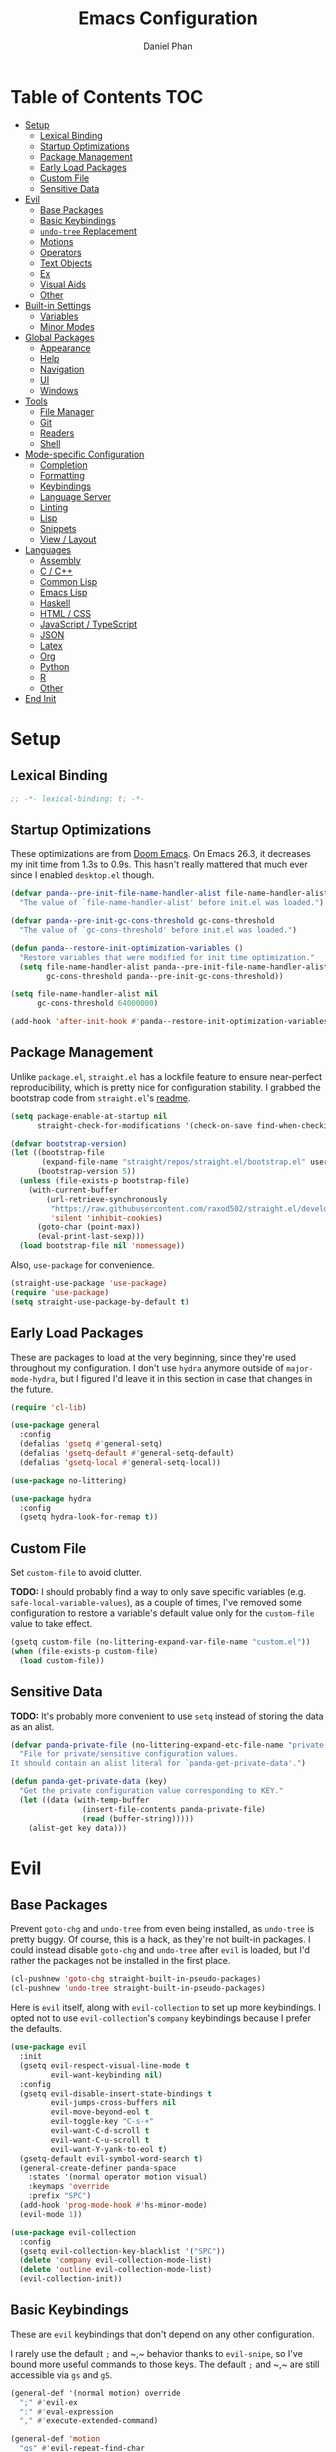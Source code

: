#+TITLE: Emacs Configuration
#+AUTHOR: Daniel Phan
#+PROPERTY: header-args:emacs-lisp :tangle yes

* Table of Contents                                                     :TOC:
- [[#setup][Setup]]
  - [[#lexical-binding][Lexical Binding]]
  - [[#startup-optimizations][Startup Optimizations]]
  - [[#package-management][Package Management]]
  - [[#early-load-packages][Early Load Packages]]
  - [[#custom-file][Custom File]]
  - [[#sensitive-data][Sensitive Data]]
- [[#evil][Evil]]
  - [[#base-packages][Base Packages]]
  - [[#basic-keybindings][Basic Keybindings]]
  - [[#undo-tree-replacement][~undo-tree~ Replacement]]
  - [[#motions][Motions]]
  - [[#operators][Operators]]
  - [[#text-objects][Text Objects]]
  - [[#ex][Ex]]
  - [[#visual-aids][Visual Aids]]
  - [[#other][Other]]
- [[#built-in-settings][Built-in Settings]]
  - [[#variables][Variables]]
  - [[#minor-modes][Minor Modes]]
- [[#global-packages][Global Packages]]
  - [[#appearance][Appearance]]
  - [[#help][Help]]
  - [[#navigation][Navigation]]
  - [[#ui][UI]]
  - [[#windows][Windows]]
- [[#tools][Tools]]
  - [[#file-manager][File Manager]]
  - [[#git][Git]]
  - [[#readers][Readers]]
  - [[#shell][Shell]]
- [[#mode-specific-configuration][Mode-specific Configuration]]
  - [[#completion][Completion]]
  - [[#formatting][Formatting]]
  - [[#keybindings][Keybindings]]
  - [[#language-server][Language Server]]
  - [[#linting][Linting]]
  - [[#lisp][Lisp]]
  - [[#snippets][Snippets]]
  - [[#view--layout][View / Layout]]
- [[#languages][Languages]]
  - [[#assembly][Assembly]]
  - [[#c--c][C / C++]]
  - [[#common-lisp][Common Lisp]]
  - [[#emacs-lisp][Emacs Lisp]]
  - [[#haskell][Haskell]]
  - [[#html--css][HTML / CSS]]
  - [[#javascript--typescript][JavaScript / TypeScript]]
  - [[#json][JSON]]
  - [[#latex][Latex]]
  - [[#org][Org]]
  - [[#python][Python]]
  - [[#r][R]]
  - [[#other-1][Other]]
- [[#end-init][End Init]]

* Setup
** Lexical Binding
   #+BEGIN_SRC emacs-lisp
     ;; -*- lexical-binding: t; -*-
   #+END_SRC

** Startup Optimizations
   These optimizations are from [[https://github.com/hlissner/doom-emacs][Doom Emacs]].  On Emacs 26.3, it decreases my init
   time from 1.3s to 0.9s.  This hasn't really mattered that much ever since I
   enabled ~desktop.el~ though.

   #+BEGIN_SRC emacs-lisp
     (defvar panda--pre-init-file-name-handler-alist file-name-handler-alist
       "The value of `file-name-handler-alist' before init.el was loaded.")

     (defvar panda--pre-init-gc-cons-threshold gc-cons-threshold
       "The value of `gc-cons-threshold' before init.el was loaded.")

     (defun panda--restore-init-optimization-variables ()
       "Restore variables that were modified for init time optimization."
       (setq file-name-handler-alist panda--pre-init-file-name-handler-alist
             gc-cons-threshold panda--pre-init-gc-cons-threshold))

     (setq file-name-handler-alist nil
           gc-cons-threshold 64000000)

     (add-hook 'after-init-hook #'panda--restore-init-optimization-variables)
   #+END_SRC

** Package Management
   Unlike ~package.el~, ~straight.el~ has a lockfile feature to ensure
   near-perfect reproducibility, which is pretty nice for configuration
   stability.  I grabbed the bootstrap code from ~straight.el~'s [[https://github.com/raxod502/straight.el#getting-started][readme]].

   #+BEGIN_SRC emacs-lisp
     (setq package-enable-at-startup nil
           straight-check-for-modifications '(check-on-save find-when-checking))

     (defvar bootstrap-version)
     (let ((bootstrap-file
            (expand-file-name "straight/repos/straight.el/bootstrap.el" user-emacs-directory))
           (bootstrap-version 5))
       (unless (file-exists-p bootstrap-file)
         (with-current-buffer
             (url-retrieve-synchronously
              "https://raw.githubusercontent.com/raxod502/straight.el/develop/install.el"
              'silent 'inhibit-cookies)
           (goto-char (point-max))
           (eval-print-last-sexp)))
       (load bootstrap-file nil 'nomessage))
   #+END_SRC

   Also, ~use-package~ for convenience.

   #+BEGIN_SRC emacs-lisp
     (straight-use-package 'use-package)
     (require 'use-package)
     (setq straight-use-package-by-default t)
   #+END_SRC

** Early Load Packages
   These are packages to load at the very beginning, since they're used
   throughout my configuration.  I don't use ~hydra~ anymore outside of
   ~major-mode-hydra~, but I figured I'd leave it in this section in case
   that changes in the future.

   #+BEGIN_SRC emacs-lisp
     (require 'cl-lib)

     (use-package general
       :config
       (defalias 'gsetq #'general-setq)
       (defalias 'gsetq-default #'general-setq-default)
       (defalias 'gsetq-local #'general-setq-local))

     (use-package no-littering)

     (use-package hydra
       :config
       (gsetq hydra-look-for-remap t))
   #+END_SRC

** Custom File
   Set ~custom-file~ to avoid clutter.

   *TODO:* I should probably find a way to only save specific variables
   (e.g. ~safe-local-variable-values~), as a couple of times, I've removed some
   configuration to restore a variable's default value only for the
   ~custom-file~ value to take effect.

   #+BEGIN_SRC emacs-lisp
     (gsetq custom-file (no-littering-expand-var-file-name "custom.el"))
     (when (file-exists-p custom-file)
       (load custom-file))
   #+END_SRC

** Sensitive Data
   *TODO:* It's probably more convenient to use ~setq~ instead of storing the
   data as an alist.

   #+BEGIN_SRC emacs-lisp
     (defvar panda-private-file (no-littering-expand-etc-file-name "private.el")
       "File for private/sensitive configuration values.
     It should contain an alist literal for `panda-get-private-data'.")

     (defun panda-get-private-data (key)
       "Get the private configuration value corresponding to KEY."
       (let ((data (with-temp-buffer
                     (insert-file-contents panda-private-file)
                     (read (buffer-string)))))
         (alist-get key data)))
   #+END_SRC

* Evil
** Base Packages
   Prevent ~goto-chg~ and ~undo-tree~ from even being installed, as ~undo-tree~
   is pretty buggy.  Of course, this is a hack, as they're not built-in
   packages.  I could instead disable ~goto-chg~ and ~undo-tree~ after ~evil~ is
   loaded, but I'd rather the packages not be installed in the first place.

   #+BEGIN_SRC emacs-lisp
     (cl-pushnew 'goto-chg straight-built-in-pseudo-packages)
     (cl-pushnew 'undo-tree straight-built-in-pseudo-packages)
   #+END_SRC

   Here is ~evil~ itself, along with ~evil-collection~ to set up more
   keybindings.  I opted not to use ~evil-collection~'s ~company~ keybindings
   because I prefer the defaults.

   #+BEGIN_SRC emacs-lisp
     (use-package evil
       :init
       (gsetq evil-respect-visual-line-mode t
              evil-want-keybinding nil)
       :config
       (gsetq evil-disable-insert-state-bindings t
              evil-jumps-cross-buffers nil
              evil-move-beyond-eol t
              evil-toggle-key "C-s-+"
              evil-want-C-d-scroll t
              evil-want-C-u-scroll t
              evil-want-Y-yank-to-eol t)
       (gsetq-default evil-symbol-word-search t)
       (general-create-definer panda-space
         :states '(normal operator motion visual)
         :keymaps 'override
         :prefix "SPC")
       (add-hook 'prog-mode-hook #'hs-minor-mode)
       (evil-mode 1))

     (use-package evil-collection
       :config
       (gsetq evil-collection-key-blacklist '("SPC"))
       (delete 'company evil-collection-mode-list)
       (delete 'outline evil-collection-mode-list)
       (evil-collection-init))
   #+END_SRC

** Basic Keybindings
   These are ~evil~ keybindings that don't depend on any other configuration.

   I rarely use the default ~;~ and ~​,​~ behavior thanks to ~evil-snipe~, so I've
   bound more useful commands to those keys.  The default ~;~ and ~​,​~ are still
   accessible via ~gs~ and ~gS~.

   #+BEGIN_SRC emacs-lisp
     (general-def '(normal motion) override
       ";" #'evil-ex
       ":" #'eval-expression
       "," #'execute-extended-command)

     (general-def 'motion
       "gs" #'evil-repeat-find-char
       "gS" #'evil-repeat-find-char-reverse)
   #+END_SRC

   I save pretty often out of habit, so might as well bind ~save-buffer~ to an
   easy-to-reach key.

   #+BEGIN_SRC emacs-lisp
     (general-def '(normal motion) override
       "Q" #'save-buffer)
   #+END_SRC

   Swap ~`~ and ~​'​~ because I never use the default ~​'​~.

   #+BEGIN_SRC emacs-lisp
     (general-def 'motion
       "`" #'evil-goto-mark-line
       "'" #'evil-goto-mark)
   #+END_SRC

   Additional navigation commands from Emacs.

   #+BEGIN_SRC emacs-lisp
     (general-def 'motion
       "gD" #'xref-find-references
       "[e" #'previous-error
       "]e" #'next-error
       "M-h" #'beginning-of-defun
       "M-l" #'end-of-defun
       "H" #'backward-sexp
       "L" #'forward-sexp)
   #+END_SRC

   ~<escape>~ has to be bound to ~minibuffer-keyboard-quit~ in the minibuffer.
   Otherwise, in some cases, it has to be pressed multiple times due to ~C-g~
   being the standard Emacs quit key.

   #+BEGIN_SRC emacs-lisp
     (general-def minibuffer-local-map
       "<escape>" #'minibuffer-keyboard-quit)
   #+END_SRC

   Leader bindings.  Most of these already have default Emacs bindings, but it's
   more convenient to not have to press any modifiers.  For ~%~, using
   ~general-key~ with ~C-x C-q~ allows that particular binding to also work with
   ~occur~ and ~dired~.

   #+BEGIN_SRC emacs-lisp
     (panda-space
       "b" #'switch-to-buffer                ; C-x b
       "c" #'compile
       "f" #'find-file                       ; C-x C-f
       "h" #'help-command                    ; C-h
       "o" #'occur                           ; M-s o
       "t" #'bookmark-jump                   ; C-x r b
       "T" #'bookmark-set                    ; C-x r m
       "%" (general-key "C-x C-q")           ; C-x C-q
       "-" #'delete-trailing-whitespace)
   #+END_SRC

   I've disabled the insert state bindings in favor of using Emacs keys in
   insert mode.  These are the insert state commands I'd like to keep.

   #+BEGIN_SRC emacs-lisp
     (general-def 'insert
       "<C-backspace>" #'evil-delete-backward-word
       "C-x r i" #'evil-paste-from-register
       "M-o" #'evil-execute-in-normal-state)
   #+END_SRC

   ~evil-ex~ uses keys different from all other minibuffer commands I use
   (e.g. ~C-n~ instead of ~M-n~), which can be pretty confusing.  I've changed
   it to match.

   #+BEGIN_SRC emacs-lisp
     (setf (cdr evil-ex-completion-map) (cdr (copy-keymap minibuffer-local-map)))

     (general-def evil-ex-completion-map
       "TAB" #'evil-ex-completion
       "C-x r i" #'evil-paste-from-register)
   #+END_SRC

** ~undo-tree~ Replacement
   I use my own fork of ~goto-last-change~ because there's a bug with
   ~yasnippet~, and the maintainer hasn't merged my PR.

   #+BEGIN_SRC emacs-lisp
     (general-unbind 'normal "C-r" "g;" "g,")

     (use-package goto-last-change
       :straight (goto-last-change
                  :host github
                  :repo "camdez/goto-last-change.el"
                  :fork (:host nil :repo "git@github.com:mamapanda/goto-last-change.el.git"))
       :general ('normal "g;" #'goto-last-change))

     (use-package undo-propose
       :general ('normal "U" #'undo-propose))
   #+END_SRC

** Motions
   #+BEGIN_SRC emacs-lisp
     (use-package evil-matchit
       :config
       (global-evil-matchit-mode 1))

     (use-package evil-snipe
       :demand t
       :general
       ('motion evil-snipe-override-local-mode-map
                ";" nil
                "," nil
                "gs" #'evil-snipe-repeat
                "gS" #'evil-snipe-repeat-reverse)
       (evil-snipe-parent-transient-map
        ";" nil
        "," nil
        "s" #'evil-snipe-repeat
        "S" #'evil-snipe-repeat-reverse)
       :config
       (gsetq evil-snipe-repeat-keys t
              evil-snipe-smart-case t
              evil-snipe-scope 'visible
              evil-snipe-repeat-scope 'visible
              evil-snipe-tab-increment t)
       (evil-snipe-mode 1)
       (evil-snipe-override-mode 1))
   #+END_SRC

** Operators
   #+BEGIN_SRC emacs-lisp
     (use-package evil-exchange
       :config
       (evil-exchange-install))

     (use-package evil-lion
       :general
       ('normal "gl" #'evil-lion-left
                "gL" #'evil-lion-right))

     (use-package evil-nerd-commenter
       :general
       ('normal "gc" #'evilnc-comment-operator
                "gy" #'evilnc-copy-and-comment-operator)
       ('inner "c" #'evilnc-inner-comment)
       ('outer "c" #'evilnc-outer-commenter))

     (use-package evil-replace-with-register
       :general ('normal "gR" #'evil-replace-with-register))
   #+END_SRC

   ~evil-surround-mode-map~ has to be modified after ~evil-surround~ is loaded,
   since ~evil-surround~ sets its default keybindings with freestanding code.

   #+BEGIN_SRC emacs-lisp
     (use-package evil-surround
       :config
       (general-def 'visual evil-surround-mode-map
         "s" #'evil-surround-region
         "S" #'evil-Surround-region
         "gS" nil)
       (global-evil-surround-mode 1))
   #+END_SRC

** Text Objects
*** Packages
    At the moment, the author of ~targets.el~ is working on a rewrite called
    ~things.el~.

    #+BEGIN_SRC emacs-lisp
      (use-package evil-args
        :general
        ('inner "a" #'evil-inner-arg)
        ('outer "a" #'evil-outer-arg))

      (use-package evil-indent-plus
        :config
        (evil-indent-plus-default-bindings))

      (use-package targets
        :straight (:type git :host github :repo "noctuid/targets.el")
        :config
        (targets-setup t))
    #+END_SRC

*** Buffer
    I could define a remote buffer object that prompts for a buffer, but I don't
    see myself using that outside of cases already covered by ~:read~.

    #+BEGIN_SRC emacs-lisp
      (evil-define-text-object panda-outer-buffer (count beg end type)
        "Select the whole buffer."
        :type line
        (evil-range (point-min) (point-max)))

      (defalias 'panda-inner-buffer #'panda-outer-buffer)

      (general-def 'outer "e" #'panda-outer-buffer)
      (general-def 'inner "e" #'panda-inner-buffer)
    #+END_SRC

*** Defun
    The outer version of this text object selects a whole function definition,
    while the inner version selects the body (e.g. inside the braces in C).

    #+BEGIN_SRC emacs-lisp
      (defvar-local panda-inner-defun-bounds '("{" . "}")
        "Variable to determine the bounds of an inner defun.
      The value can be a pair of regexps to determine the start and end,
      exclusive of the matched expressions.  It can also be a function, in
      which case the return value will be used.")

      (defun panda--in-sexp-p  (pos)
        "Check if POS is inside a sexp."
        (save-excursion
          (goto-char pos)
          (condition-case nil
              (progn
                (up-list 1 t t)
                t)
            (scan-error nil))))

      (defun panda--inner-defun-bounds (defun-begin defun-end open-regexp close-regexp)
        "Find the beginning and end of an inner defun.
      DEFUN-BEGIN and DEFUN-END are the bounds of the defun.  OPEN-REGEXP
      and CLOSE-REGEXP match the delimiters of the inner defun."
        ;; Some default parameter values (e.g. "{") can conflict with the open regexp.
        ;; However, they're usually nested in some sort of sexp, while the intended
        ;; match usually isn't.  For the close regexp, I can't think of a single
        ;; conflict case, since it's usually also the function's end.
        (save-excursion
          (save-match-data
            (let ((begin (progn
                           (goto-char defun-begin)
                           (re-search-forward open-regexp defun-end)
                           (while (save-restriction
                                    (narrow-to-region defun-begin defun-end)
                                    (panda--in-sexp-p (match-beginning 0)))
                             (re-search-forward open-regexp defun-end))
                           (skip-chars-forward "[:blank:]")
                           (when (eolp)
                             (forward-char))
                           (point)))
                  (end (progn
                         (goto-char defun-end)
                         (re-search-backward close-regexp defun-begin)
                         (skip-chars-backward "[:blank:]")
                         (when (bolp)
                           (backward-char))
                         (point))))
              (cons begin end)))))

      (defun panda--shrink-inner-defun (range)
        "Shrink RANGE to that of an inner defun."
        (cl-destructuring-bind (begin . end)
            (cond
             ((consp panda-inner-defun-bounds)
              (panda--inner-defun-bounds (evil-range-beginning range)
                                         (evil-range-end range)
                                         (car panda-inner-defun-bounds)
                                         (cdr panda-inner-defun-bounds)))
             ((functionp panda-inner-defun-bounds)
              (funcall panda-inner-defun-bounds
                       (evil-range-beginning range)
                       (evil-range-end range))))
          (evil-range begin end
                      (and (= (char-before begin) (char-after end) ?\n) 'line))))

      (put 'defun 'targets-no-extend t)     ; seems like defun doesn't work otherwise
      (put 'defun 'targets-shrink-inner-op #'panda--shrink-inner-defun)

      (targets-define-to defun 'defun nil object :linewise t :bind t :keys "d")
    #+END_SRC

*** Whitespace
    I got a little tired of pressing ~M-SPC~.

    #+BEGIN_SRC emacs-lisp
      (defun forward-panda-whitespace (count)
        "Move forward COUNT horizontal whitespace blocks."
        (evil-forward-chars "[:blank:]" count))

      (defun panda--shrink-inner-whitespace (range)
        "Shrink RANGE to not include the first whitespace character."
        (evil-set-range-beginning range (1+ (evil-range-beginning range))))

      (put 'panda-whitespace 'targets-no-extend t) ; doesn't make sense to extend
      (put 'panda-whitespace 'targets-shrink-inner-op #'panda--shrink-inner-whitespace)

      (targets-define-to whitespace 'panda-whitespace nil object :bind t :keys " ")
    #+END_SRC

*** Whitespace Line
    I forgot why I wrote this.  At the moment, the remote text object doesn't
    pick up whitespace lines at the very beginning of a buffer, even though the
    regular/last objects work just fine.

    #+BEGIN_SRC emacs-lisp
      (defun forward-panda-whitespace-line (count)
        "Move forward COUNT whitespace-only lines."
        (condition-case nil
            (evil-forward-not-thing 'evil-paragraph count)
          (wrong-type-argument))) ; might happen at the end of the buffer

      (defun panda--shrink-inner-whitespace-line (range)
        "Shrink RANGE to not include the trailing newline."
        (evil-set-range-end range (1- (evil-range-end range))))

      (put 'panda-whitespace-line 'targets-no-extend t) ; doesn't make sense to extend
      (put 'panda-whitespace-line 'targets-shrink-inner-op #'panda--shrink-inner-whitespace-line)

      (targets-define-to whitespace-line 'panda-whitespace-line nil object
                         :bind t :keys "\^M" :linewise t)
    #+END_SRC

** Ex
   #+BEGIN_SRC emacs-lisp
     (defun panda-static-evil-ex (&optional initial-input)
       "`evil-ex' that doesn't move point."
       (interactive)
       (save-excursion (call-interactively #'evil-ex)))

     (general-def [remap evil-ex] #'panda-static-evil-ex)

     (defun panda-kill-this-buffer ()
       "Kill the current buffer."
       (interactive)
       (kill-buffer (current-buffer)))

     (evil-ex-define-cmd "bk[ill]" #'panda-kill-this-buffer)

     (defun panda-reload-file ()
       "Reload the current file, preserving point."
       (interactive)
       (if buffer-file-name
           (let ((pos (point)))
             (find-alternate-file buffer-file-name)
             (goto-char pos))
         (message "Buffer is not visiting a file")))

     (evil-ex-define-cmd "reload" #'panda-reload-file)

     (defun panda-sudo-reload-file ()
       "Reload the current file with root privileges, preserving point."
       (interactive)
       (if buffer-file-name
           (let ((pos (point)))
             (find-alternate-file (concat "/sudo:root@localhost:" buffer-file-name))
             (goto-char pos))
         (message "Buffer is not visiting a file")))

     (evil-ex-define-cmd "sudoreload" #'panda-sudo-reload-file)
   #+END_SRC

** Visual Aids
   Feedback from ~evil-goggles~ and ~evil-traces~ lets me know that I executed
   the correct command.  Also, 99% of the time, I can't remember which
   marks/registers contain what, so ~evil-owl~ is really useful.

   #+BEGIN_SRC emacs-lisp
     (use-package evil-goggles
       :config
       (gsetq evil-goggles-pulse nil)
       (defun panda-evil-goggles-add (cmd based-on-cmd)
         "Register CMD with evil-goggles using BASED-ON-CMD's configuration."
         (when-let ((cmd-config (alist-get based-on-cmd evil-goggles--commands)))
           (add-to-list 'evil-goggles--commands (cons cmd cmd-config))
           (when (bound-and-true-p evil-goggles-mode)
             (evil-goggles-mode 1))))
       (evil-goggles-use-diff-refine-faces)
       (evil-goggles-mode 1))

     (use-package evil-owl
       :straight (evil-owl
                  :host nil
                  :repo "git@github.com:mamapanda/evil-owl.git"
                  :local-repo "~/code/emacs-lisp/evil-owl")
       :custom-face
       (evil-owl-group-name ((t (
                                 :inherit font-lock-function-name-face
                                 :weight bold
                                 :underline t))))
       (evil-owl-entry-name ((t (:inherit font-lock-function-name-face))))
       :config
       (gsetq evil-owl-display-method 'posframe
              evil-owl-global-mark-format " %m: [l: %-5l, c: %-5c] %b\n  %s"
              evil-owl-local-mark-format " %m: [l: %-5l, c: %-5c]\n  %s"
              evil-owl-register-char-limit 50
              evil-owl-idle-delay 0.2)
       (gsetq evil-owl-extra-posframe-args
              `(
                :poshandler posframe-poshandler-point-bottom-left-corner
                :width 50
                :height 20
                :internal-border-width 2))
       (evil-owl-mode))

     (use-package evil-traces
       :straight (evil-traces
                  :host nil
                  :repo "git@github.com:mamapanda/evil-traces.git"
                  :local-repo "~/code/emacs-lisp/evil-traces")
       :config
       (defun panda-no-ex-range-and-arg-p ()
         "Return non-nil if both `evil-ex-range' and `evil-ex-argument' are nil."
         (and (null evil-ex-range) (null evil-ex-argument)))
       (gsetq evil-traces-suspend-function #'panda-no-ex-range-and-arg-p)
       (evil-traces-use-diff-faces)
       (evil-traces-mode))
   #+END_SRC

** Other
   #+BEGIN_SRC emacs-lisp
     (use-package evil-numbers
       :general
       ('normal "C-a" #'evil-numbers/inc-at-pt
                "C-s" #'evil-numbers/dec-at-pt))
   #+END_SRC

* Built-in Settings
** Variables
   #+BEGIN_SRC emacs-lisp
     (gsetq auto-save-default t
            blink-cursor-blinks 0
            c-default-style '((java-mode . "java")
                              (awk-mode . "awk")
                              (other . "stroustrup"))
            default-frame-alist '((fullscreen . maximized)
                                  (font . "Consolas-11")
                                  (menu-bar-lines . 0)
                                  (tool-bar-lines . 0)
                                  (vertical-scroll-bars . nil))
            delete-by-moving-to-trash t
            disabled-command-function nil
            enable-recursive-minibuffers t
            inhibit-compacting-font-caches t
            inhibit-startup-screen t
            make-backup-files nil
            recentf-max-saved-items 100
            require-final-newline t
            ring-bell-function 'ignore
            save-abbrevs nil
            tramp-default-method "ssh"
            undo-limit 1000000
            use-dialog-box nil
            vc-follow-symlinks t
            visible-bell nil)

     (gsetq-default bidi-display-reordering nil
                    buffer-file-coding-system 'utf-8
                    c-basic-offset 4
                    fill-column 80
                    indent-tabs-mode nil
                    tab-width 4
                    truncate-lines nil)
   #+END_SRC

** Minor Modes
   #+BEGIN_SRC emacs-lisp
     (blink-cursor-mode)
     (delete-selection-mode)
     (desktop-save-mode)
     (electric-pair-mode)
     (global-auto-revert-mode)
     (recentf-mode)
     (show-paren-mode)
   #+END_SRC

   Evil's markers aren't saved with ~desktop.el~ by default.  I tried to fix it,
   but my solution isn't consistent.  Sometimes, the marks aren't saved or point
   to the wrong locations.

   #+BEGIN_SRC emacs-lisp
     (cl-pushnew 'evil-markers-alist desktop-locals-to-save)

     (defvar panda--default-markers-alist nil)
     (cl-pushnew 'panda--default-markers-alist desktop-globals-to-save)
     (add-hook 'desktop-save-hook
               (lambda ()
                 (setq panda--default-markers-alist (default-value 'evil-markers-alist))))
     (add-hook 'desktop-after-read-hook
               (lambda ()
                 (setf (default-value 'evil-markers-alist) panda--default-markers-alist)))
   #+END_SRC

* Global Packages
** Appearance
   #+BEGIN_SRC emacs-lisp
     (use-package doom-themes
       :config
       (load-theme 'doom-vibrant t))

     (use-package display-line-numbers
       :demand t
       :general (panda-space "l" #'panda-toggle-line-numbers)
       :config
       (progn
         (gsetq display-line-numbers-type 'visual)
         (defun panda-toggle-line-numbers ()
           "Toggle between `display-line-numbers-type' and absolute line numbers.
     The changes are local to the current buffer."
           (interactive)
           (gsetq display-line-numbers
                  (if (eq display-line-numbers display-line-numbers-type)
                      t
                    display-line-numbers-type))))
       (progn
         (defun panda--evil-ex-relative-lines (old-fn &optional initial-input)
           "Enable relative line numbers for `evil-ex'."
           (let ((current-display-line-numbers display-line-numbers)
                 (buffer (current-buffer)))
             (unwind-protect
                 (progn
                   (gsetq display-line-numbers 'relative)
                   (funcall old-fn initial-input))
               (when (buffer-live-p buffer)
                 (with-current-buffer buffer
                   (gsetq display-line-numbers current-display-line-numbers))))))
         (advice-add 'evil-ex :around #'panda--evil-ex-relative-lines))
       (progn
         (global-display-line-numbers-mode 1)
         (column-number-mode 1)))

     (use-package doom-modeline
       :config
       (gsetq doom-modeline-buffer-file-name-style 'relative-from-project
              doom-modeline-icon nil
              doom-modeline-unicode-fallback nil)
       (set-face-attribute 'doom-modeline-bar nil
                           :background (face-attribute 'mode-line :background))
       (set-face-attribute 'doom-modeline-inactive-bar nil
                           :background (face-attribute 'mode-line-inactive :background))
       (doom-modeline-mode 1))

     (use-package hl-todo
       :config
       (global-hl-todo-mode))

     (use-package posframe
       :defer t
       :config
       (gsetq posframe-mouse-banish nil)
       (set-face-background 'internal-border (face-foreground 'font-lock-comment-face)))

     (use-package rainbow-delimiters
       :ghook 'prog-mode-hook)
   #+END_SRC

** Help
   #+BEGIN_SRC emacs-lisp
     (use-package helpful
       :general
       (help-map "f" #'helpful-callable
                 "k" #'helpful-key
                 "v" #'helpful-variable))
   #+END_SRC

** Navigation
   #+BEGIN_SRC emacs-lisp
     (use-package avy
       :general ('motion "C-SPC" #'avy-goto-char-timer)
       :config
       (gsetq avy-all-windows nil
              avy-all-windows-alt t
              avy-background t))

     (use-package deadgrep
       :general (panda-space "s" #'deadgrep)
       :config
       (defun panda-deadgrep-project-root ()
         "Find the root directory of the current project."
         (require 'projectile)
         (or (projectile-project-root) default-directory))
       (gsetq deadgrep-project-root-function #'panda-deadgrep-project-root))

     (use-package imenu
       :general (panda-space "i" #'imenu)
       :config
       (gsetq imenu-auto-rescan t))

     (use-package projectile
       :defer t
       :general (panda-space "p" '(:keymap projectile-command-map))
       :config
       (gsetq projectile-enable-caching t
              projectile-indexing-method 'alien)
       (projectile-mode))
   #+END_SRC

** UI
   I used to use ~ivy~ but prefer ~helm~ now, mostly because splitting the
   current window looks nicer than using the minibuffer to me.

   #+BEGIN_SRC emacs-lisp
     (use-package helm
       :demand t
       :general
       ([remap execute-extended-command] #'helm-M-x
        [remap find-file] #'helm-find-files
        [remap switch-to-buffer] #'helm-mini)
       (panda-space "S" #'helm-grep-do-git-grep)
       (helm-map "<escape>" #'helm-keyboard-quit)
       :config
       (gsetq helm-echo-input-in-header-line t
              ;; helm-ff-DEL-up-one-level-maybe t ; doesn't update the prompt
              helm-ff-fuzzy-matching nil
              helm-ff-skip-boring-files t
              helm-split-window-inside-p t
              helm-mini-default-sources '(helm-source-buffers-list
                                          helm-source-projectile-files-list
                                          helm-source-recentf
                                          helm-source-buffer-not-found)
              helm-window-prefer-horizontal-split 'decide)
       (set-face-foreground 'helm-ff-directory (face-foreground 'font-lock-builtin-face))
       (with-eval-after-load 'projectile
         (setq projectile-completion-system 'helm))
       (helm-mode 1))

     (use-package helm-company
       :after company helm
       :general
       (company-active-map "M-h" #'helm-company)
       :init
       (gsetq helm-company-fuzzy-match nil))

     (use-package helm-lsp
       :after helm lsp-ui
       :general
       (lsp-ui-mode-map [remap lsp-ui-find-workspace-symbol] #'helm-lsp-workspace-symbol))

     (use-package helm-make
       :after helm
       :general
       (panda-space "C" #'helm-make))

     (use-package helm-projectile
       :after helm
       :init
       (gsetq helm-projectile-fuzzy-match nil)
       :config
       (helm-projectile-toggle 1))

     (use-package helm-xref :after helm xref)
   #+END_SRC

** Windows
   I've changed ~doom-modeline~'s eyebrowse segment to my own segment to show
   more information about non-current workspaces.  For example, if there are
   workspaces named config (number 1), scratch (number 3), and homework (number
   4), with config being current, then the segment will display
   ~1:config|3s|4h~.  I always name my workspaces, so there's no issue with
   missing names.

   #+BEGIN_SRC emacs-lisp
     (use-package eyebrowse
       :demand t
       :general
       (panda-space
         "<tab>" #'eyebrowse-last-window-config
         "w" #'eyebrowse-switch-to-window-config
         "W" #'eyebrowse-close-window-config
         "e" #'panda-eyebrowse-create-window-config
         "E" #'eyebrowse-rename-window-config)
       ('normal eyebrowse-mode-map
                "gt" #'eyebrowse-next-window-config
                "gT" #'eyebrowse-prev-window-config)
       :init
       (defvar eyebrowse-mode-map (make-sparse-keymap))
       :config
       (gsetq eyebrowse-new-workspace t)
       (defun panda-eyebrowse-create-window-config (tag)
         (interactive "sWindow Config Tag: ")
         (eyebrowse-create-window-config)
         (let ((created-config (eyebrowse--get 'current-slot)))
           (eyebrowse-rename-window-config created-config tag)))
       (with-eval-after-load 'doom-modeline
         (doom-modeline-def-segment workspace-name
           "Custom workspace segment for doom-modeline."
           (when eyebrowse-mode
             (assq-delete-all 'eyebrowse-mode mode-line-misc-info)
             (let ((segment-face (if (doom-modeline--active)
                                     'doom-modeline-buffer-path
                                   'mode-line-inactive))
                   (current-face (if (doom-modeline--active)
                                     'doom-modeline-buffer-file
                                   'mode-line-inactive)))
               (format
                " %s "
                (mapconcat
                 (lambda (window-config)
                   (let ((slot (cl-first window-config))
                         (tag (cl-third window-config)))
                     (if (= slot (eyebrowse--get 'current-slot))
                         (propertize (format "%d:%s" slot tag) 'face current-face)
                       (propertize (format "%d%.1s" slot tag) 'face segment-face))))
                 (eyebrowse--get 'window-configs)
                 (propertize "|" 'face segment-face)))))))
       (eyebrowse-mode 1))
   #+END_SRC

   ~winner-undo~ is useful for hiding popup windows without having to navigate
   to them.

   #+BEGIN_SRC emacs-lisp
     (use-package winner
       :demand t
       :general
       (panda-space
         "q" #'winner-undo
         "Q" #'winner-redo)
       :config
       (winner-mode 1))
   #+END_SRC

* Tools
** File Manager
   ~dired~ is a pretty good file manager in my opinion, especially with Fuco1's
   [[https://github.com/Fuco1/dired-hacks/][dired-hacks]].

   #+BEGIN_SRC emacs-lisp
     (panda-space
       "d" #'dired
       "D" #'image-dired)

     (use-package dired-filter
       :defer t
       :general ('normal dired-mode-map "gf" '(:keymap dired-filter-map)))

     (use-package dired-open
       :general ('normal dired-mode-map "<C-return>" #'dired-open-xdg))

     (use-package dired-subtree
       :general
       ('normal dired-mode-map
                "zo" #'panda-dired-subtree-insert
                "zc" #'panda-dired-subtree-remove
                "za" #'dired-subtree-toggle
                "<tab>" #'dired-subtree-cycle)
       :config
       (defun panda-dired-subtree-insert ()
         "Like `dired-subtree-insert', but doesn't move point."
         (interactive)
         (save-excursion
           (dired-subtree-insert)))
       (defun panda-dired-subtree-remove ()
         "Like `dired-subtree-remove', but removes the current node's children."
         (interactive)
         (when (dired-subtree--is-expanded-p)
           (dired-next-line 1)
           (dired-subtree-remove))))

     (use-package dired-ranger
       :general
       ('normal dired-mode-map
                "gc" #'dired-ranger-copy
                "gm" #'dired-ranger-move
                "gp" #'dired-ranger-paste))
   #+END_SRC

** Git
   #+BEGIN_SRC emacs-lisp
     (use-package magit
       :general (panda-space "g" #'magit-status)
       :config
       (gsetq magit-auto-revert-mode nil))

     (use-package magit-todos
       :after magit
       :config
       (gsetq magit-todos-rg-extra-args '("--hidden" "--glob" "!.git/"))
       (magit-todos-mode))

     (use-package forge :after magit)

     (use-package evil-magit :after magit)

     (use-package git-timemachine
       :general (panda-space "G" #'git-timemachine))
   #+END_SRC

** Readers
   #+BEGIN_SRC emacs-lisp
     (defun panda-configure-image-view ()
       "Configure settings for viewing an image."
       (display-line-numbers-mode -1)
       (gsetq-local evil-default-cursor (list nil)))

     (add-hook 'image-mode-hook #'panda-configure-image-view)
     (add-hook 'image-dired-display-image-mode-hook #'panda-configure-image-view)

     (use-package elfeed
       :defer t
       :config
       (gsetq elfeed-feeds (panda-get-private-data 'elfeed-feeds)
              elfeed-search-title-max-width 100
              elfeed-search-filter "@1-month-ago +unread"))

     (use-package nov
       :mode ("\\.epub$" . nov-mode)
       :gfhook '(visual-line-mode)
       :config
       (gsetq nov-text-width most-positive-fixnum))

     (use-package pdf-tools
       :mode ("\\.pdf$" . pdf-view-mode)
       :gfhook ('pdf-view-mode-hook '(panda-configure-image-view))
       :config
       (gsetq-default pdf-view-display-size 'fit-page)
       (pdf-tools-install))
   #+END_SRC

** Shell
   #+BEGIN_SRC emacs-lisp
     (use-package eshell
       :general
       (panda-space "<return>" #'eshell)
       :config
       (gsetq eshell-hist-ignoredups t
              eshell-history-size 1024))

     (use-package esh-autosuggest
       :ghook 'eshell-mode-hook)

     (use-package fish-completion
       :ghook 'eshell-mode-hook)
   #+END_SRC

* Mode-specific Configuration
** Completion
   #+BEGIN_SRC emacs-lisp
     (use-package company
       :defer t
       :config
       (gsetq company-backends (delete 'company-dabbrev company-backends)
              company-dabbrev-code-modes nil
              company-idle-delay 0.2
              company-minimum-prefix-length 2
              company-tooltip-align-annotations t))
   #+END_SRC

** Formatting
   I like having my code auto-formatted on save so I don't have to think about
   code style at all.  It's one less thing to worry about when programming.

   For languages with formatters I like, I use ~reformatter~.  There are other
   packages that already provide good integration, such as ~clang-format~, but I
   prefer ~reformatter~'s simplicity.  When possible, I use external
   configuration files so that options apply outside of Emacs as well.

   #+BEGIN_SRC emacs-lisp
     (use-package reformatter)
   #+END_SRC

   For other languages, I have two simple minor modes.

   #+BEGIN_SRC emacs-lisp
     (defun panda-format-buffer ()
       "Indent the entire buffer and delete trailing whitespace."
       (interactive)
       (let ((inhibit-message t))
         (indent-region (point-min) (point-max))
         (delete-trailing-whitespace)))

     (panda-space "=" #'panda-format-buffer)

     (define-minor-mode panda-format-on-save-mode
       "Indents a buffer and trims whitespace on save."
       :init-value nil
       :lighter "panda-format"
       (if panda-format-on-save-mode
           (add-hook 'before-save-hook #'panda-format-buffer nil t)
         (remove-hook 'before-save-hook #'panda-format-buffer t)))

     (define-minor-mode panda-trim-on-save-mode
       "Trims whitespace on save."
       :init-value nil
       :lighter "panda-trim"
       (if panda-trim-on-save-mode
           (add-hook 'before-save-hook #'delete-trailing-whitespace nil t)
         (remove-hook 'before-save-hook #'delete-trailing-whitespace t)))
   #+END_SRC

** Keybindings
   I bind all major-mode-specific commands through ~major-mode-hydra~, since I
   sometimes forget a command's keybinding or even name.

   #+BEGIN_SRC emacs-lisp
     (use-package major-mode-hydra
       :demand t
       :general
       ('(normal visual) "\\" 'major-mode-hydra)
       :config
       (gsetq major-mode-hydra-invisible-quit-key "<escape>"))
   #+END_SRC

** Language Server
   ~lsp-ui~'s sideline diagnostics are disabled in favor of ~flycheck-posframe~
   to keep the error UI consistent across all languages.  LSP formatting is also
   disabled in favor of ~reformatter~.

   #+BEGIN_SRC emacs-lisp
     (use-package lsp-mode
       :defer t
       :general
       ('normal lsp-mode-map "K" #'lsp-describe-thing-at-point)
       :config
       (gsetq lsp-auto-execute-action nil
              lsp-before-save-edits nil
              lsp-enable-indentation nil
              lsp-enable-on-type-formatting nil
              lsp-prefer-flymake nil))

     (use-package company-lsp
       :after company lsp-mode
       :config
       (gsetq company-lsp-cache-candidates 'auto))

     (use-package lsp-ui
       :after lsp-mode
       :config
       (gsetq lsp-ui-doc-position 'top
              lsp-ui-peek-always-show t
              lsp-ui-sideline-show-diagnostics nil))

     (use-package dap-mode
       :commands dap-debug dap-hydra
       :config
       (require 'dap-chrome)
       (require 'dap-firefox)
       (require 'dap-gdb-lldb)
       (require 'dap-python)
       (dap-mode 1)
       (dap-ui-mode 1))

     (with-eval-after-load 'major-mode-hydra
       (defvar panda--lsp-hydra-enabled-modes nil
         "Major modes that already have lsp hydra heads.")
       (defun panda--add-lsp-hydra-heads ()
         "Add `lsp' command heads to the current major mode's `major-mode-hydra'."
         (unless (memq major-mode panda--lsp-hydra-enabled-modes)
           (eval
            `(major-mode-hydra-define+ ,major-mode nil
               ("Find"
                (("s" lsp-ui-find-workspace-symbol "workspace symbol"))
                "Refactor"
                (("r" lsp-rename "rename")
                 ("c" lsp-ui-sideline-apply-code-actions "code action")
                 ("o" lsp-organize-imports "organize imports"))
                "View"
                (("i" lsp-ui-imenu "imenu")
                 ("l" lsp-lens-mode "lens")
                 ("E" lsp-ui-flycheck-list "errors"))
                "Debug"
                (("D" dap-debug "start")
                 ("d" dap-hydra "hydra"))
                "Workspace"
                (("<backspace>" lsp-restart-workspace "restart")
                 ("<delete>" lsp-shutdown-workspace "shutdown")))))
           (push major-mode panda--lsp-hydra-enabled-modes)))
       (add-hook 'lsp-mode-hook #'panda--add-lsp-hydra-heads))
   #+END_SRC

** Linting
   #+BEGIN_SRC emacs-lisp
     (use-package flycheck
       :defer t
       :general
       (flycheck-mode-map
        [remap previous-error] #'flycheck-previous-error
        [remap next-error] #'flycheck-next-error)
       :config
       (gsetq flycheck-display-errors-delay 0.5)
       (evil-declare-motion #'flycheck-previous-error)
       (evil-declare-motion #'flycheck-next-error))

     (use-package flycheck-posframe
       :ghook 'flycheck-mode-hook
       :config
       (flycheck-posframe-configure-pretty-defaults))
   #+END_SRC

** Lisp
   #+BEGIN_SRC emacs-lisp
     (use-package lispyville
       :defer t
       :config
       (lispyville-set-key-theme '(c-w
                                   commentary
                                   operators
                                   prettify
                                   slurp/barf-cp))
       (general-unbind 'motion lispyville-mode-map "{" "}")
       (with-eval-after-load 'evil-goggles
         (panda-evil-goggles-add #'lispyville-yank #'evil-yank)
         (panda-evil-goggles-add #'lispyville-delete #'evil-delete)
         (panda-evil-goggles-add #'lispyville-change #'evil-change)
         (panda-evil-goggles-add #'lispyville-yank-line #'evil-yank-line)
         (panda-evil-goggles-add #'lispyville-delete-line #'evil-delete-line)
         (panda-evil-goggles-add #'lispyville-change-line #'evil-change-line)
         (panda-evil-goggles-add #'lispyville-change-whole-line #'evil-change-whole-line)
         (panda-evil-goggles-add #'lispyville-join #'evil-join)))

     (use-package lispy
       :ghook 'lispyville-mode-hook
       :config
       (lispy-set-key-theme '(lispy special))
       (lispy-define-key lispy-mode-map-special "<" #'lispy-slurp-or-barf-left)
       (lispy-define-key lispy-mode-map-special ">" #'lispy-slurp-or-barf-right)
       (general-def lispy-mode-map-lispy "\"" #'lispy-doublequote))
   #+END_SRC

** Snippets
   ~company~'s tab key can conflict with ~yasnippet~.  The fix is from [[https://stackoverflow.com/questions/2087225/about-the-fix-for-the-interference-between-company-mode-and-yasnippet][Stack
   Overflow]].

   #+BEGIN_SRC emacs-lisp
     (use-package yasnippet
       :config
       (gsetq yas-triggers-in-field t
              yas-indent-line 'auto
              yas-also-auto-indent-first-line t)
       (yas-reload-all)
       (with-eval-after-load 'company
         (defun panda--company-yas-tab-advice (old-func &rest args)
           (unless (and yas-minor-mode (yas-expand))
             (call-interactively old-func args)))
         (when-let ((company-tab-func (lookup-key company-active-map (kbd "<tab>"))))
           (advice-add company-tab-func :around #'panda--company-yas-tab-advice))))
   #+END_SRC

** View / Layout
   #+BEGIN_SRC emacs-lisp
     (use-package olivetti :defer t)

     (use-package outshine
       :defer t
       :general
       ('normal outshine-mode-map
                "<tab>" #'outshine-cycle
                "<backtab>" #'outshine-cycle-buffer)
       :config
       (gsetq outshine-org-style-global-cycling-at-bob-p t))
   #+END_SRC

* Languages
  Some configuration may be out of date due to me not using the language much.

** Assembly
   #+BEGIN_SRC emacs-lisp
     (use-package asm-mode
       :defer t
       :gfhook '(asmfmt-on-save-mode panda-set-asm-locals yas-minor-mode)
       :config
       (gsetq asm-comment-char ?#)
       (defun panda-set-asm-locals ()
         (gsetq-local indent-tabs-mode t)
         (gsetq-local tab-always-indent t))
       (reformatter-define asmfmt
         :program "asmfmt"))
   #+END_SRC

** C / C++
   #+BEGIN_SRC emacs-lisp
     (use-package cc-mode
       :defer t
       :gfhook ('(c-mode-hook c++-mode-hook)
                '(clang-format-on-save-mode panda-set-c-locals yas-minor-mode))
       :config
       (defun panda-set-c-locals ()
         (c-set-offset 'innamespace 0))
       (reformatter-define clang-format
         :program "clang-format"))

     (use-package ccls
       :ghook ('(c-mode-hook c++-mode-hook)
               (lambda () (require 'ccls) (lsp-deferred)))
       :mode-hydra
       ((c-mode c++-mode)
        nil
        ("View"
         (("p" ccls-preprocess-file "preprocess file")
          ("m" ccls-member-hierarchy "member hierarchy")
          ("C" ccls-call-hierarchy "call hierarchy")
          ("I" ccls-inheritance-hierarchy "inheritance hierarchy")))))

     (use-package highlight-doxygen
       :ghook ('(c-mode-hook c++-mode-hook) '(highlight-doxygen-mode))
       :config
       (custom-set-faces '(highlight-doxygen-comment ((t nil)))))
   #+END_SRC

** Common Lisp
   #+BEGIN_SRC emacs-lisp
     (use-package lisp-mode
       :straight nil
       :defer t
       :gfhook '(company-mode
                 lispyville-mode
                 panda-format-on-save-mode
                 panda-set-lisp-locals)
       :config
       (defun panda-set-lisp-locals ()
         (setq panda-inner-defun-bounds '("(" . ")"))))

     (use-package slime
       :defer t
       :mode-hydra
       (lisp-mode
        nil
        ("Eval"
         (("eb" slime-eval-buffer "buffer")
          ("ed" slime-eval-defun "defun")
          ("ee" slime-eval-last-expression "expression")
          ("er" slime-eval-region "region")
          ("eo" slime "open repl"))
         "Debug"
         (("m" macrostep-expand "macrostep"))))
       :config
       (gsetq inferior-lisp-program "sbcl"
              slime-contribs '(slime-fancy))
       (slime-setup))

     (use-package slime-company
       :after slime
       :config
       (slime-company-init))
   #+END_SRC

** Emacs Lisp
   #+BEGIN_SRC emacs-lisp
     (use-package elisp-mode
       :straight nil
       :defer t
       :gfhook ('emacs-lisp-mode-hook '(company-mode
                                        lispyville-mode
                                        panda-format-on-save-mode
                                        panda-set-elisp-locals
                                        yas-minor-mode))
       :mode-hydra
       ((emacs-lisp-mode lisp-interaction-mode)
        nil
        ("Eval"
         (("eb" eval-buffer "buffer")
          ("ed" eval-defun "defun")
          ("ee" eval-last-sexp "expression")
          ("er" eval-region "region")
          ("eo" ielm "open repl"))
         "Compile"
         (("c" byte-compile-file "file"))
         "Check"
         (("C" checkdoc "checkdoc"))
         "Debug"
         (("E" toggle-debug-on-error "on error")
          ("q" toggle-debug-on-quit "on quit")
          ("d" debug-on-entry "on entry")
          ("D" cancel-debug-on-entry "cancel on entry"))
         "Test"
         (("t" ert "run"))))
       :config
       (defun panda-set-elisp-locals ()
         (setq panda-inner-defun-bounds '("(" . ")"))))

     (use-package macrostep
       :mode-hydra
       ((emacs-lisp-mode lisp-interaction-mode)
        nil
        ("Debug"
         (("m" macrostep-expand "macrostep")))))

     (use-package package-lint
       :mode-hydra
       ((emacs-lisp-mode lisp-interaction-mode)
        nil
        ("Check"
         (("p" package-lint-current-buffer "package-lint")))))
   #+END_SRC

** Haskell
   I would use HIE or ghcide, but I'm too lazy to install them.

   #+BEGIN_SRC emacs-lisp
     (use-package haskell-mode
       :defer t
       :gfhook '(brittany-on-save-mode company-mode flycheck-mode)
       :mode-hydra
       (("Eval"
         (("ef" haskell-process-load-file "file")
          ("eo" haskell-interactive-switch "open repl"))
         "Find"
         (("i" haskell-navigate-imports "imports"))
         "Compile"
         (("c" haskell-compile "project"))))
       :config
       (gsetq haskell-ask-also-kill-buffers nil
              haskell-compile-cabal-build-command "stack build"
              haskell-process-type 'stack-ghci)
       (reformatter-define brittany
         :program "brittany"))

     (use-package attrap
       :mode-hydra
       (haskell-mode nil ("Refactor" (("f" attrap-attrap "fix error")))))

     (use-package dante
       :ghook 'haskell-mode-hook
       :mode-hydra
       (haskell-mode
        nil
        ("Eval"
         (("ee" dante-eval-block "block"))
         "View"
         (("I" dante-info "info")
          ("t" dante-type-at "type"))
         "Dante Process"
         (("<backspace>" dante-restart "restart")
          ("<delete>" dante-destroy "shutdown"))))
       :config
       (flycheck-add-next-checker 'haskell-dante '(warning . haskell-hlint)))

     (use-package helm-hoogle
       :mode-hydra
       (haskell-mode nil ("Find" (("h" helm-hoogle "hoogle")))))
   #+END_SRC

** HTML / CSS
   #+BEGIN_SRC emacs-lisp
     (use-package web-mode
       :mode (("\\.html?\\'" . web-mode))
       :gfhook '(lsp-deferred prettier-html-on-save-mode)
       :init
       (gsetq web-mode-enable-auto-closing t
              web-mode-enable-auto-indentation t
              web-mode-enable-auto-opening t
              web-mode-enable-auto-pairing t
              web-mode-enable-auto-quoting t
              web-mode-enable-css-colorization t
              web-mode-markup-indent-offset 2
              web-mode-style-padding 4
              web-mode-script-padding 4
              web-mode-block-padding 4)
       :config
       (reformatter-define prettier-html
         :program "prettier"
         :args '("--stdin" "--parser" "html")))

     (use-package css-mode
       :defer t
       :gfhook '(lsp-deferred prettier-css-on-save-mode)
       :config
       (reformatter-define prettier-css
         :program "prettier"
         :args '("--stdin" "--parser" "css")))

     (use-package emmet-mode
       :ghook '(web-mode-hook css-mode-hook))
   #+END_SRC

** JavaScript / TypeScript
   #+BEGIN_SRC emacs-lisp
     (use-package js
       :defer t
       :gfhook '(lsp-deferred prettier-ts-on-save-mode))

     (use-package rjsx-mode :defer t)

     (use-package typescript-mode
       :defer t
       :gfhook '(lsp-deferred prettier-ts-on-save-mode))

     (reformatter-define prettier-ts
       :program "prettier"
       :args '("--stdin" "--parser" "typescript"))
   #+END_SRC

** JSON
   ~json-mode~ inherits from ~js-mode~.  That's something to be careful about.

   #+BEGIN_SRC emacs-lisp
     (use-package json-mode
       :defer t
       :gfhook '(prettier-json-on-save-mode)
       :config
       (reformatter-define prettier-json
         :program "prettier"
         :args '("--stdin" "--parser" "json")))
   #+END_SRC

** Latex
   #+BEGIN_SRC emacs-lisp
     (use-package tex
       :straight auctex
       :defer t
       :gfhook ('LaTeX-mode-hook '(panda-format-on-save-mode))
       :config
       (gsetq TeX-auto-save t
              TeX-parse-self t))
   #+END_SRC

** Org
   #+BEGIN_SRC emacs-lisp
     (use-package org
       :straight (:type built-in)
       :gfhook '(panda-format-on-save-mode)
       :general
       (panda-space
         "a" 'org-agenda
         "A" 'org-capture)
       :config
       (gsetq org-directory "~/org")
       (gsetq org-agenda-custom-commands
              '(("n" "Agenda and unscheduled TODOs"
                 ((agenda "")
                  (alltodo "" ((org-agenda-overriding-header "Unscheduled TODOs:")
                               (org-agenda-skip-function
                                '(org-agenda-skip-entry-if 'timestamp)))))))
              org-agenda-files (list (expand-file-name "agenda" org-directory))
              org-capture-templates '(("d" "Deadline TODO" entry (file "agenda/refile.org")
                                       "* TODO %?\n  DEADLINE: %t")
                                      ("s" "Scheduled TODO" entry (file "agenda/refile.org")
                                       "* TODO %?\n  SCHEDULED: %t")
                                      ("t" "TODO" entry (file "agenda/refile.org")
                                       "* TODO %?"))
              org-catch-invisible-edits 'error
              org-src-fontify-natively t
              org-src-tab-acts-natively t))

     (use-package toc-org
       :ghook 'org-mode-hook)

     (use-package org-bullets
       :ghook 'org-mode-hook)

     (use-package helm-org-rifle :defer t)

     (use-package evil-org
       :demand :after org
       :ghook 'org-mode-hook
       :config
       (evil-org-set-key-theme '(additional calendar insert navigation))
       (require 'evil-org-agenda)
       (evil-org-agenda-set-keys))
   #+END_SRC

** Python
   *TODO:* Look into Microsoft's language server.

   #+BEGIN_SRC emacs-lisp
     (use-package python
       :defer t
       :gfhook '(black-on-save-mode lsp-deferred panda-set-python-locals)
       :mode-hydra
       (python-mode
        ("Eval"
         (("eb" python-shell-send-buffer "buffer")
          ("ed" python-shell-send-defun "defun")
          ("ef" python-shell-send-file "file")
          ("er" python-shell-send-region "region")
          ("eo" run-python "open repl"))))
       :config
       (gsetq python-indent-offset 4)
       (defun panda-set-python-locals ()
         (setq panda-inner-defun-bounds '(":" . ""))
         (gsetq-local yas-indent-line 'fixed)
         (gsetq-local yas-also-auto-indent-first-line nil))
       (progn
         (defvar black-args '("--line-length" "80")
           "Arguments for black.")
         (reformatter-define black
           :program "black"
           :args (append '("-" "--quiet") black-args))))
   #+END_SRC

** R
   #+BEGIN_SRC emacs-lisp
     (use-package ess
       :defer t
       :gfhook ('ess-r-mode-hook '(panda-format-on-save-mode lsp-deferred))
       :mode-hydra
       (ess-r-mode
        nil
        ("Eval"
         (("eb" ess-eval-buffer "buffer")
          ("ed" ess-eval-function "function")
          ("ef" ess-load-file "file")
          ("el" ess-eval-line "line")
          ("ep" ess-eval-paragraph "paragraph")
          ("er" ess-eval-region "region")
          ("eo" R "open repl"))))
       :config
       (gsetq ess-ask-for-ess-directory nil
              ess-use-flymake nil))
   #+END_SRC

** Other
   These are languages I only need syntax highlighting for.

   #+BEGIN_SRC emacs-lisp
     (use-package cmake-mode :defer t)
     (use-package d-mode :defer t)
     (use-package fish-mode :defer t)
     (use-package gitattributes-mode :defer t)
     (use-package gitconfig-mode :defer t)
     (use-package gitignore-mode :defer t)
     (use-package go-mode :defer t)
     (use-package kotlin-mode :defer t)
     (use-package markdown-mode :defer t)
     (use-package rust-mode :defer t)
     (use-package vimrc-mode :defer t)
     (use-package yaml-mode :defer t)
   #+END_SRC

* End Init
  #+BEGIN_SRC emacs-lisp
    (provide 'init)
  #+END_SRC
